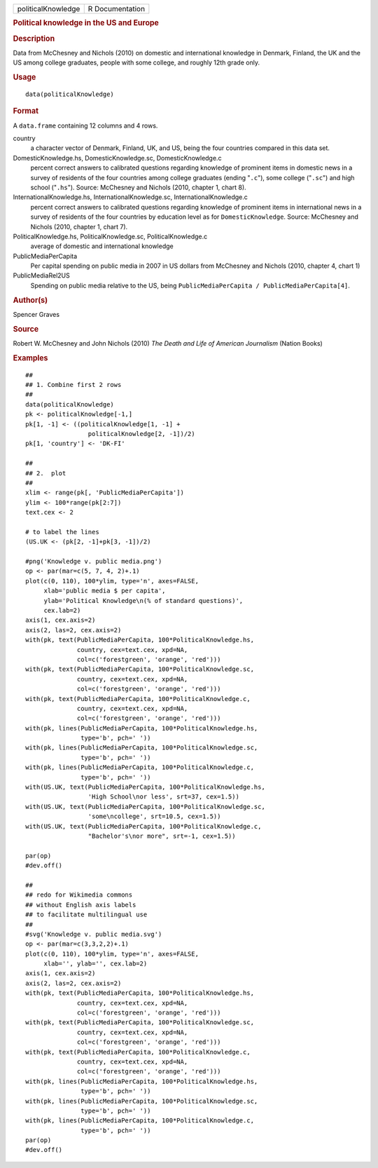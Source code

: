 .. container::

   .. container::

      ================== ===============
      politicalKnowledge R Documentation
      ================== ===============

      .. rubric:: Political knowledge in the US and Europe
         :name: political-knowledge-in-the-us-and-europe

      .. rubric:: Description
         :name: description

      Data from McChesney and Nichols (2010) on domestic and
      international knowledge in Denmark, Finland, the UK and the US
      among college graduates, people with some college, and roughly
      12th grade only.

      .. rubric:: Usage
         :name: usage

      ::

         data(politicalKnowledge)

      .. rubric:: Format
         :name: format

      A ``data.frame`` containing 12 columns and 4 rows.

      country
         a character vector of Denmark, Finland, UK, and US, being the
         four countries compared in this data set.

      DomesticKnowledge.hs, DomesticKnowledge.sc, DomesticKnowledge.c
         percent correct answers to calibrated questions regarding
         knowledge of prominent items in domestic news in a survey of
         residents of the four countries among college graduates (ending
         "``.c``"), some college ("``.sc``") and high school
         ("``.hs``"). Source: McChesney and Nichols (2010, chapter 1,
         chart 8).

      InternationalKnowledge.hs, InternationalKnowledge.sc, InternationalKnowledge.c
         percent correct answers to calibrated questions regarding
         knowledge of prominent items in international news in a survey
         of residents of the four countries by education level as for
         ``DomesticKnowledge``. Source: McChesney and Nichols (2010,
         chapter 1, chart 7).

      PoliticalKnowledge.hs, PoliticalKnowledge.sc, PoliticalKnowledge.c
         average of domestic and international knowledge

      PublicMediaPerCapita
         Per capital spending on public media in 2007 in US dollars from
         McChesney and Nichols (2010, chapter 4, chart 1)

      PublicMediaRel2US
         Spending on public media relative to the US, being
         ``PublicMediaPerCapita / PublicMediaPerCapita[4]``.

      .. rubric:: Author(s)
         :name: authors

      Spencer Graves

      .. rubric:: Source
         :name: source

      Robert W. McChesney and John Nichols (2010) *The Death and Life of
      American Journalism* (Nation Books)

      .. rubric:: Examples
         :name: examples

      ::

         ##
         ## 1. Combine first 2 rows 
         ##
         data(politicalKnowledge)
         pk <- politicalKnowledge[-1,]
         pk[1, -1] <- ((politicalKnowledge[1, -1] + 
                          politicalKnowledge[2, -1])/2)
         pk[1, 'country'] <- 'DK-FI'

         ##
         ## 2.  plot
         ##
         xlim <- range(pk[, 'PublicMediaPerCapita'])
         ylim <- 100*range(pk[2:7])
         text.cex <- 2

         # to label the lines 
         (US.UK <- (pk[2, -1]+pk[3, -1])/2)

         #png('Knowledge v. public media.png')
         op <- par(mar=c(5, 7, 4, 2)+.1)
         plot(c(0, 110), 100*ylim, type='n', axes=FALSE,
              xlab='public media $ per capita',
              ylab='Political Knowledge\n(% of standard questions)',
              cex.lab=2)
         axis(1, cex.axis=2)
         axis(2, las=2, cex.axis=2)
         with(pk, text(PublicMediaPerCapita, 100*PoliticalKnowledge.hs,
                       country, cex=text.cex, xpd=NA, 
                       col=c('forestgreen', 'orange', 'red')))
         with(pk, text(PublicMediaPerCapita, 100*PoliticalKnowledge.sc,
                       country, cex=text.cex, xpd=NA, 
                       col=c('forestgreen', 'orange', 'red')))
         with(pk, text(PublicMediaPerCapita, 100*PoliticalKnowledge.c,
                       country, cex=text.cex, xpd=NA, 
                       col=c('forestgreen', 'orange', 'red')))
         with(pk, lines(PublicMediaPerCapita, 100*PoliticalKnowledge.hs,
                        type='b', pch=' '))
         with(pk, lines(PublicMediaPerCapita, 100*PoliticalKnowledge.sc,
                        type='b', pch=' '))
         with(pk, lines(PublicMediaPerCapita, 100*PoliticalKnowledge.c,
                        type='b', pch=' '))
         with(US.UK, text(PublicMediaPerCapita, 100*PoliticalKnowledge.hs,
                          'High School\nor less', srt=37, cex=1.5))
         with(US.UK, text(PublicMediaPerCapita, 100*PoliticalKnowledge.sc,
                          'some\ncollege', srt=10.5, cex=1.5))
         with(US.UK, text(PublicMediaPerCapita, 100*PoliticalKnowledge.c,
                          "Bachelor's\nor more", srt=-1, cex=1.5))

         par(op)
         #dev.off()

         ##
         ## redo for Wikimedia commons
         ## without English axis labels 
         ## to facilitate multilingual use 
         ##
         #svg('Knowledge v. public media.svg')
         op <- par(mar=c(3,3,2,2)+.1)
         plot(c(0, 110), 100*ylim, type='n', axes=FALSE,
              xlab='', ylab='', cex.lab=2)
         axis(1, cex.axis=2)
         axis(2, las=2, cex.axis=2)
         with(pk, text(PublicMediaPerCapita, 100*PoliticalKnowledge.hs,
                       country, cex=text.cex, xpd=NA, 
                       col=c('forestgreen', 'orange', 'red')))
         with(pk, text(PublicMediaPerCapita, 100*PoliticalKnowledge.sc,
                       country, cex=text.cex, xpd=NA, 
                       col=c('forestgreen', 'orange', 'red')))
         with(pk, text(PublicMediaPerCapita, 100*PoliticalKnowledge.c,
                       country, cex=text.cex, xpd=NA, 
                       col=c('forestgreen', 'orange', 'red')))
         with(pk, lines(PublicMediaPerCapita, 100*PoliticalKnowledge.hs,
                        type='b', pch=' '))
         with(pk, lines(PublicMediaPerCapita, 100*PoliticalKnowledge.sc,
                        type='b', pch=' '))
         with(pk, lines(PublicMediaPerCapita, 100*PoliticalKnowledge.c,
                        type='b', pch=' '))
         par(op)
         #dev.off()

